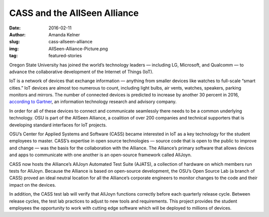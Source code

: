 CASS and the AllSeen Alliance
=============================
:date: 2016-02-11
:author: Amanda Kelner
:slug: cass-allseen-alliance
:img: AllSeen-Alliance-Picture.png
:tag: featured-stories

Oregon State University has joined the world’s technology leaders — including
LG, Microsoft, and Qualcomm — to advance the collaborative development of the
Internet of Things (IoT).

IoT is a network of devices that exchange information — anything from
smaller devices like watches to full-scale “smart cities.” IoT devices are
almost too numerous to count, including light bulbs, air vents, watches,
speakers, parking monitors and mirrors. The number of connected devices is
predicted to increase by another 30 percent in 2016, `according to Gartner`_, an
information technology research and advisory company.

In order for all of these devices to connect and communicate seamlessly there
needs to be a common underlying technology. OSU is part of the AllSeen Alliance,
a coalition of over 200 companies and technical supporters that is developing
standard interfaces for IoT projects.

OSU’s Center for Applied Systems and Software (CASS) became interested in IoT as
a key technology for the student employees to master. CASS’s expertise in open
source technologies — source code that is open to the public to improve and
change — was the basis for the collaboration with the Alliance. The Alliance’s
primary software that allows devices and apps to communicate with one another is
an open-source framework called AllJoyn.

CASS now hosts the Alliance’s AllJoyn Automated Test Suite (AJATS), a collection
of hardware on which members run tests for AllJoyn. Because the Alliance is
based on open-source development, the OSU’s Open Source Lab (a branch of CASS)
proved an ideal neutral location for all the Alliance’s corporate engineers to
monitor changes to the code and their impact on the devices.

In addition, the CASS test lab will verify that AllJoyn functions correctly
before each quarterly release cycle. Between release cycles, the test lab
practices to adjust to new tools and requirements. This project provides the
student employees the opportunity to work with cutting edge software which will
be deployed to millions of devices.

.. _according to Gartner: http://www.gartner.com/newsroom/id/3165317
